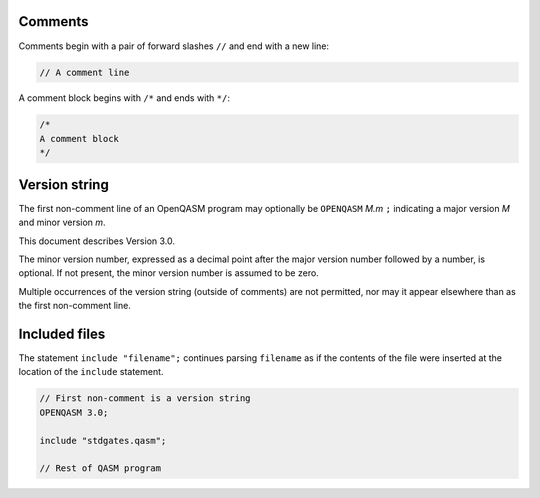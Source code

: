Comments
========

Comments begin with a pair of forward slashes ``//`` and end with a new line:

.. code-block:: c

   // A comment line

A comment block begins with ``/*`` and ends with ``*/``:

.. code-block:: c

   /*
   A comment block
   */

Version string
==============

The first non-comment line of an OpenQASM program may optionally be
``OPENQASM`` *M.m* ``;`` indicating a major version *M* and minor version *m*.

This document describes Version 3.0.

The minor version number, expressed as a decimal point after the major version
number followed by a number, is optional. If not present, the minor version
number is assumed to be zero.

Multiple occurrences of the version string (outside of comments) are not
permitted, nor may it appear elsewhere than as the first non-comment line.

Included files
==============

The statement ``include "filename";`` continues parsing ``filename`` as if the
contents of the file were inserted at the location of the ``include`` statement.

.. code-block:: c

   // First non-comment is a version string
   OPENQASM 3.0;

   include "stdgates.qasm";

   // Rest of QASM program
